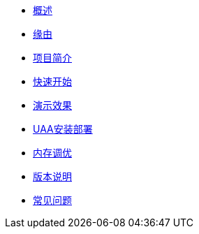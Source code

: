 * xref:index.adoc[概述]
* xref:缘由.adoc[缘由]
* xref:项目简介.adoc[项目简介]
* xref:快速开始.adoc[快速开始]
* xref:演示效果.adoc[演示效果]
* xref:UAA安装部署.adoc[UAA安装部署]
* xref:内存调优.adoc[内存调优]
* xref:版本说明.adoc[版本说明]
* xref:常见问题.adoc[常见问题]

